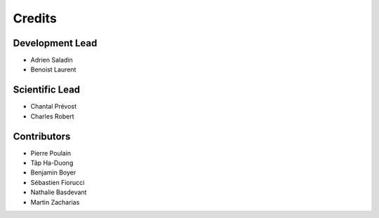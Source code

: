 =======
Credits
=======

Development Lead
----------------

* Adrien Saladin
* Benoist Laurent


Scientific Lead
---------------

* Chantal Prévost
* Charles Robert


Contributors
------------

* Pierre Poulain
* Tâp Ha-Duong
* Benjamin Boyer
* Sébastien Fiorucci
* Nathalie Basdevant
* Martin Zacharias
